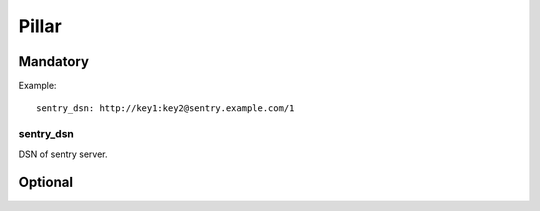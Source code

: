 Pillar
======

Mandatory
---------

Example::

  sentry_dsn: http://key1:key2@sentry.example.com/1

sentry_dsn
~~~~~~~~~~

DSN of sentry server.

Optional
--------